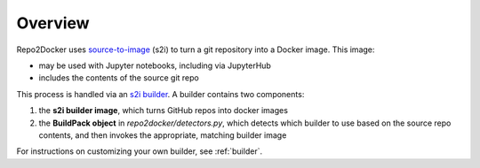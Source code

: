 Overview
--------

Repo2Docker uses 
`source-to-image <https://github.com/openshift/source-to-image>`_ (s2i)
to turn a git repository into a Docker image. This image:

- may be used with Jupyter notebooks, including via JupyterHub
- includes the contents of the source git repo

This process is handled via an `s2i builder
<https://github.com/openshift/source-to-image/blob/master/docs/builder_image.md>`_.
A builder contains two components:

1. the **s2i builder image**, which turns GitHub repos into docker images
2. the **BuildPack object** in `repo2docker/detectors.py`, which detects
   which builder to use based on the source repo contents, and then invokes
   the appropriate, matching builder image

For instructions on customizing your own builder, see
:ref:`builder`.
